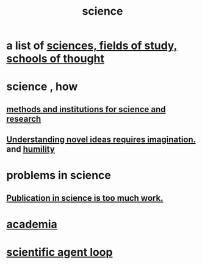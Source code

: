 :PROPERTIES:
:ID:       6972d099-7ff6-47ba-ac67-1898ef5fd549
:END:
#+title: science
* a list of [[https://github.com/JeffreyBenjaminBrown/public_notes_with_github-navigable_links/blob/master/sciences.org][sciences, fields of study, schools of thought]]
* science , how
** [[https://github.com/JeffreyBenjaminBrown/public_notes_with_github-navigable_links/blob/master/science_and_research_institutions.org][methods and institutions for science and research]]
** [[https://github.com/JeffreyBenjaminBrown/public_notes_with_github-navigable_links/blob/master/understanding_novel_ideas_requires_imagination.org][Understanding novel ideas requires imagination.]] and [[https://github.com/JeffreyBenjaminBrown/public_notes_with_github-navigable_links/blob/master/humility.org][humility]]
* problems in science
** [[https://github.com/JeffreyBenjaminBrown/public_notes_with_github-navigable_links/blob/master/publication_in_science_is_too_much_work.org][Publication in science is too much work.]]
* [[https://github.com/JeffreyBenjaminBrown/public_notes_with_github-navigable_links/blob/master/academia.org][academia]]
* [[https://github.com/JeffreyBenjaminBrown/public_notes_with_github-navigable_links/blob/master/scientific_agent_loop.org][scientific agent loop]]
